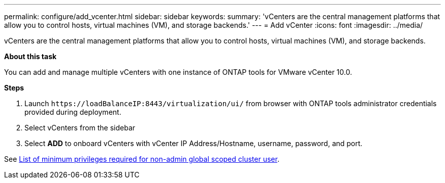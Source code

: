 ---
permalink: configure/add_vcenter.html
sidebar: sidebar
keywords:
summary: 'vCenters are the central management platforms that allow you to control hosts, virtual machines (VM), and storage backends.'
---
= Add vCenter
:icons: font
:imagesdir: ../media/

[.lead]
vCenters are the central management platforms that allow you to control hosts, virtual machines (VM), and storage backends.

*About this task*

You can add and manage multiple vCenters with one instance of ONTAP tools for VMware vCenter 10.0.

*Steps*

. Launch `\https://loadBalanceIP:8443/virtualization/ui/` from browser with ONTAP tools administrator credentials provided during deployment. 
. Select vCenters from the sidebar
. Select *ADD* to onboard vCenters with vCenter IP Address/Hostname, username, password, and port. 

See link:../configure/task_configure_user_role_and_privileges.html[List of minimum privileges required for non-admin global scoped cluster user].  


